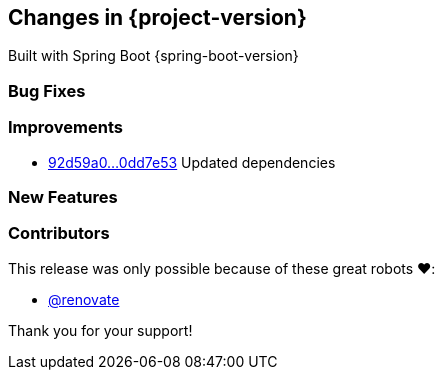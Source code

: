 [[changes]]
== Changes in {project-version}

Built with Spring Boot {spring-boot-version}

=== Bug Fixes
// - https://github.com/codecentric/chaos-monkey-spring-boot/pull/xxx[#xxx] Added example entry. Please don't remove.

=== Improvements
// - https://github.com/codecentric/chaos-monkey-spring-boot/pull/xxx[#xxx] Added example entry. Please don't remove.
- https://github.com/codecentric/chaos-monkey-spring-boot/compare/92d59a0a997bbd57a17f1b2574bf86ddd2df1652...0dd7e53adfedc239a44c528b62e3b9c4c95829f0[92d59a0...0dd7e53] Updated dependencies

=== New Features
// - https://github.com/codecentric/chaos-monkey-spring-boot/pull/xxx[#xxx] Added example entry. Please don't remove.

=== Contributors
This release was only possible because of these great robots ❤️:

// - https://github.com/octocat[@octocat]
- https://github.com/renovatebot/[@renovate]

Thank you for your support!
